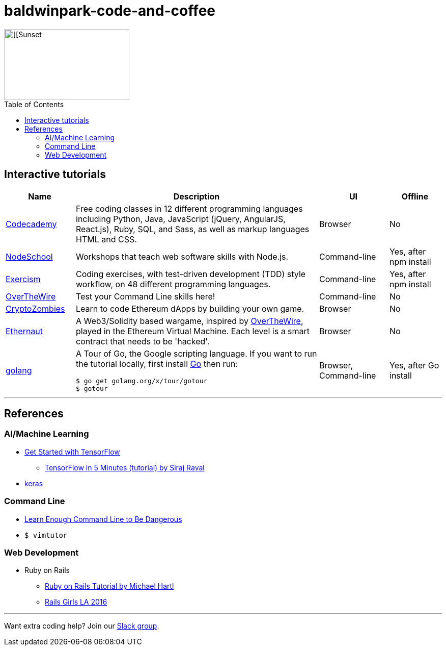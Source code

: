 = baldwinpark-code-and-coffee
:toc: macro

image::./logo/code_coffeelogo.png[][Sunset,246,139]

toc::[]

== Interactive tutorials
[cols="4,14,4a,3a", options="header", frame=none, grid=none] 
|===
|Name
|Description
|UI
|Offline

|https://www.codecademy.com/[Codecademy]
|Free coding classes in 12 different programming languages including Python, Java, JavaScript (jQuery, AngularJS, React.js), Ruby, SQL, and Sass, as well as markup languages HTML and CSS.
|Browser
|No

|https://nodeschool.io[NodeSchool]
|Workshops that teach web software skills with Node.js.
|Command-line
|Yes, after npm install

|http://exercism.io[Exercism]
|Coding exercises, with test-driven development (TDD) style workflow, on 48 different programming languages.
|Command-line
|Yes, after npm install

|http://overthewire.org/wargames/bandit/bandit0.html[OverTheWire]
|Test your Command Line skills here!
|Command-line
|No

|https://cryptozombies.io[CryptoZombies]
|Learn to code Ethereum dApps by building your own game.
|Browser
|No

|https://ethernaut.zeppelin.solutions/[Ethernaut]
|A Web3/Solidity based wargame, inspired by https://overthewire.org[OverTheWire], played in the Ethereum Virtual Machine. Each level is a smart contract that needs to be 'hacked'.
|Browser
|No

|https://tour.golang.org/[golang]
a|A Tour of Go, the Google scripting language. If you want to run the tutorial locally, first install https://golang.org/doc/install[Go] then run:
----
$ go get golang.org/x/tour/gotour
$ gotour
----
|Browser, Command-line
|Yes, after Go install

|===

'''

== References

=== AI/Machine Learning
 * https://www.tensorflow.org/tutorials/[Get Started with TensorFlow]
 ** https://www.youtube.com/watch?v=2FmcHiLCwTU&vl=en[TensorFlow in 5 Minutes (tutorial) by Siraj Raval]
 * https://keras.io/[keras]

=== Command Line
 * https://www.learnenough.com/command-line-tutorial[Learn Enough Command Line to Be Dangerous]
 * `$ vimtutor`

=== Web Development
 * Ruby on Rails
 ** https://www.railstutorial.org/book[Ruby on Rails Tutorial by Michael Hartl]
 ** https://gist.github.com/jendiamond/5a26b531e8e47b4aa638[Rails Girls LA 2016]

'''

Want extra coding help? Join our https://learnteachcode.org/slack[Slack group].
